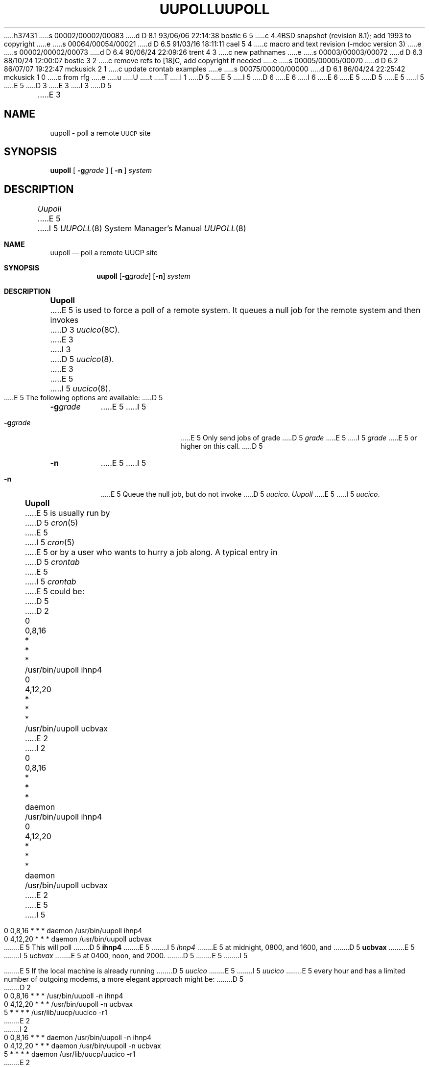 h37431
s 00002/00002/00083
d D 8.1 93/06/06 22:14:38 bostic 6 5
c 4.4BSD snapshot (revision 8.1); add 1993 to copyright
e
s 00064/00054/00021
d D 6.5 91/03/16 18:11:11 cael 5 4
c macro and text revision (-mdoc version 3)
e
s 00002/00002/00073
d D 6.4 90/06/24 22:09:26 trent 4 3
c new pathnames
e
s 00003/00003/00072
d D 6.3 88/10/24 12:00:07 bostic 3 2
c remove refs to [18]C, add copyright if needed
e
s 00005/00005/00070
d D 6.2 86/07/07 19:22:47 mckusick 2 1
c update crontab examples
e
s 00075/00000/00000
d D 6.1 86/04/24 22:25:42 mckusick 1 0
c from rfg
e
u
U
t
T
I 1
D 5
.\" Copyright (c) 1986 Regents of the University of California.
.\" All rights reserved.  The Berkeley software License Agreement
.\" specifies the terms and conditions for redistribution.
E 5
I 5
D 6
.\" Copyright (c) 1986, 1991 Regents of the University of California.
.\" All rights reserved.
E 6
I 6
.\" Copyright (c) 1986, 1991, 1993
.\"	The Regents of the University of California.  All rights reserved.
E 6
E 5
.\"
D 5
.\"	%W% (Berkeley) %G%
E 5
I 5
.\" %sccs.include.redist.man%
E 5
.\"
D 3
.TH UUPOLL 8C "%Q%"
E 3
I 3
D 5
.TH UUPOLL 8 "%Q%"
E 3
.UC 6
.SH NAME
uupoll \- poll a remote \s-1UUCP\s+1 site
.SH SYNOPSIS
.B uupoll
[
.BI \-g grade
] [
.B \-n
]
.I system
.SH DESCRIPTION
.I Uupoll
E 5
I 5
.\"     %W% (Berkeley) %G%
.\"
.Dd %Q%
.Dt UUPOLL 8
.Os BSD 4.3
.Sh NAME
.Nm uupoll
.Nd poll a remote
.Tn UUCP
site
.Sh SYNOPSIS
.Nm uupoll
.Op Fl g Ns Ar grade
.Op Fl n
.Ar system
.Sh DESCRIPTION
.Nm Uupoll
E 5
is used to force a poll of a remote system. It queues a null job for the
remote system and then invokes
D 3
.IR uucico (8C).
E 3
I 3
D 5
.IR uucico (8).
E 3
.PP
E 5
I 5
.Xr uucico 8 .
.Pp
E 5
The following options are available:
D 5
.TP 8
.BI \-g grade
E 5
I 5
.Bl -tag -width Fl
.It Fl g Ns Ar grade
E 5
Only send jobs of grade
D 5
.I grade
E 5
I 5
.Ar grade
E 5
or higher on this call.
D 5
.TP 8
.B \-n
E 5
I 5
.It Fl n
E 5
Queue the null job, but do not invoke
D 5
.IR uucico .
.PP
.I Uupoll
E 5
I 5
.Xr uucico .
.El
.Pp
.Nm Uupoll
E 5
is usually run by
D 5
.IR cron (5)
E 5
I 5
.Xr cron 5
E 5
or by a user who wants to hurry a job along. A typical entry in
D 5
.I crontab
E 5
I 5
.Em crontab
E 5
could be:
D 5
.PP
.nf
D 2
	0	0,8,16	*	*	*	/usr/bin/uupoll ihnp4
	0	4,12,20	*	*	*	/usr/bin/uupoll ucbvax
E 2
I 2
	0	0,8,16	*	*	*	daemon	/usr/bin/uupoll ihnp4
	0	4,12,20	*	*	*	daemon	/usr/bin/uupoll ucbvax
E 2
.fi
E 5
I 5
.Bd -literal
0    0,8,16     *    *    *    daemon    /usr/bin/uupoll ihnp4
0    4,12,20    *    *    *    daemon    /usr/bin/uupoll ucbvax
.Ed
.Pp
E 5
This will poll
D 5
.B ihnp4
E 5
I 5
.Em ihnp4
E 5
at midnight, 0800, and 1600, and
D 5
.B ucbvax
E 5
I 5
.Em ucbvax
E 5
at 0400, noon, and 2000.
D 5
.PP
E 5
I 5
.Pp
E 5
If the local machine is already running
D 5
.I uucico
E 5
I 5
.Xr uucico
E 5
every
hour and has a limited number of outgoing modems, a more elegant approach
might be:
D 5
.PP
.nf
D 2
	0	0,8,16	*	*	*	/usr/bin/uupoll -n ihnp4
	0	4,12,20	*	*	*	/usr/bin/uupoll -n ucbvax
	5	*		*	*	*	/usr/lib/uucp/uucico -r1
E 2
I 2
	0	0,8,16	*	*	*	daemon	/usr/bin/uupoll -n ihnp4
	0	4,12,20	*	*	*	daemon	/usr/bin/uupoll -n ucbvax
	5		*	*	*	*	daemon	/usr/lib/uucp/uucico -r1
E 2
.fi
E 5
I 5
.Bd -literal
0    0,8,16    *    *    *    daemon    /usr/bin/uupoll -n ihnp4
0    4,12,20   *    *    *    daemon    /usr/bin/uupoll -n ucbvax
5        *     *    *    *    daemon    /usr/lib/uucp/uucico -r1
.Ed
.Pp
E 5
This will queue null jobs for the remote sites at the top of hour; they
will be processed by
D 5
.I uucico
E 5
I 5
.Xr uucico
E 5
when it runs five minutes later.
D 5
.SH FILES
D 4
.ta \w'/usr/spool/uucp/   'u
E 4
I 4
.ta \w'/var/spool/uucp/   'u
E 4
.nf
/usr/lib/uucp/	UUCP internal files/utilities
D 4
/usr/spool/uucp/	Spool directory
E 4
I 4
/var/spool/uucp/	Spool directory
E 4
.fi
.SH SEE ALSO
D 3
uucp(1C), uux(1C), uucico(8C)
E 3
I 3
uucp(1), uux(1), uucico(8)
E 5
I 5
.Sh FILES
.Bl -tag -width /usr/lib/uucp/UUCP -compact
.It Pa /usr/lib/uucp/UUCP
internal files/utilities
.It Pa /var/spool/uucp/
Spool directory
.El
.Sh SEE ALSO
.Xr uucp 1 ,
.Xr uux 1 ,
.Xr uucico 8
.Sh HISTORY
The
.Nm
command appeared in
.Bx 4.3 .
E 5
E 3
E 1
